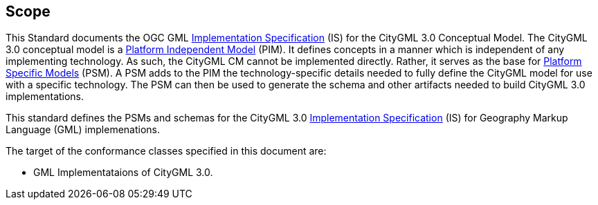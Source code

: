 [[scope-section]]

== Scope
This Standard documents the OGC GML <<implementation-specification-definition,Implementation Specification>> (IS) for the CityGML 3.0 Conceptual Model. The CityGML 3.0 conceptual model is a <<pim-definition,Platform Independent Model>> (PIM). It defines concepts in a manner which is independent of any implementing technology. As such, the CityGML CM cannot be implemented directly. Rather, it serves as the base for <<psm-definition,Platform Specific Models>> (PSM). A PSM adds to the PIM the technology-specific details needed to fully define the CityGML model for use with a specific technology. The PSM can then be used to generate the schema and other artifacts needed to build CityGML 3.0 implementations.

This standard defines the PSMs and schemas for the CityGML 3.0 <<implementation-specification-definition,Implementation Specification>> (IS) for Geography Markup Language (GML) implemenations. 

The target of the conformance classes specified in this document are:

* GML Implementataions of CityGML 3.0.
